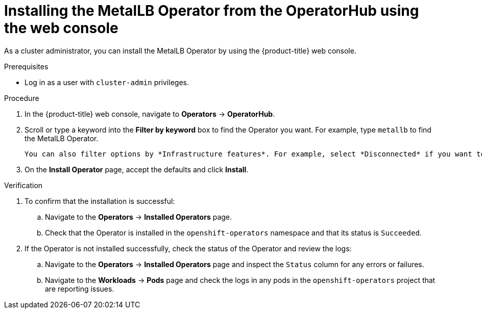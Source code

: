 // Module included in the following assemblies:
//
// * networking/metallb/metallb-operator-install.adoc

:_content-type: PROCEDURE
[id="installing-the-metallb-operator-using-web-console_{context}"]
= Installing the MetalLB Operator from the OperatorHub using the web console

As a cluster administrator, you can install the MetalLB Operator by using the {product-title} web console.

.Prerequisites

* Log in as a user with `cluster-admin` privileges.

.Procedure

. In the {product-title} web console, navigate to *Operators* -> *OperatorHub*.

. Scroll or type a keyword into the *Filter by keyword* box to find the Operator you want. For example, type `metallb` to find the MetalLB Operator.

  You can also filter options by *Infrastructure features*. For example, select *Disconnected* if you want to see Operators that work in disconnected environments, also known as restricted network environments.

. On the *Install Operator* page, accept the defaults and click *Install*.

.Verification

. To confirm that the installation is successful:

.. Navigate to the *Operators* -> *Installed Operators* page.

.. Check that the Operator is installed in the `openshift-operators` namespace and that its status is `Succeeded`.

. If the Operator is not installed successfully, check the status of the Operator and review the logs:

.. Navigate to the *Operators* -> *Installed Operators* page and inspect the `Status` column for any errors or failures.

.. Navigate to the *Workloads* -> *Pods* page and check the logs in any pods in the `openshift-operators` project that are reporting issues.
